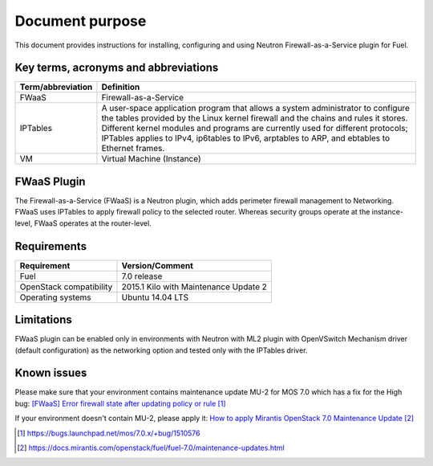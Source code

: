 .. _overview:

Document purpose
================

This document provides instructions for installing, configuring and using
Neutron Firewall-as-a-Service plugin for Fuel.


Key terms, acronyms and abbreviations
-------------------------------------

+----------------------------+------------------------------------------------+
| Term/abbreviation          | Definition                                     |
+============================+================================================+
| FWaaS                      | Firewall-as-a-Service                          |
+----------------------------+------------------------------------------------+
| IPTables                   | A user-space application program that allows   |
|                            | a system administrator to configure the tables |
|                            | provided by the Linux kernel firewall and the  |
|                            | chains and rules it stores. Different kernel   |
|                            | modules and programs are currently used for    |
|                            | different protocols; IPTables applies to IPv4, |
|                            | ip6tables to IPv6, arptables to ARP, and       |
|                            | ebtables to Ethernet frames.                   |
+----------------------------+------------------------------------------------+
| VM                         | Virtual Machine (Instance)                     |
+----------------------------+------------------------------------------------+


FWaaS Plugin
------------

The Firewall-as-a-Service (FWaaS) is a Neutron plugin, which adds perimeter
firewall management to Networking. FWaaS uses IPTables to apply firewall policy
to the selected router. Whereas security groups operate at the instance-level,
FWaaS operates at the router-level.


Requirements
------------

+----------------------------+------------------------------------------------+
| Requirement                | Version/Comment                                |
+============================+================================================+
| Fuel                       | 7.0 release                                    |
+----------------------------+------------------------------------------------+
| OpenStack compatibility    | 2015.1 Kilo with Maintenance Update 2          |
+----------------------------+------------------------------------------------+
| Operating systems          | Ubuntu 14.04 LTS                               |
+----------------------------+------------------------------------------------+


Limitations
-----------

FWaaS plugin can be enabled only in environments with Neutron with ML2 plugin
with OpenVSwitch Mechanism driver (default configuration) as the networking
option and tested only with the IPTables driver.


Known issues
------------

Please make sure that your environment contains maintenance update MU-2 for
MOS 7.0 which has a fix for the High bug:
`[FWaaS] Error firewall state after updating policy or rule`_

If your environment doesn't contain MU-2, please apply it:
`How to apply Mirantis OpenStack 7.0 Maintenance Update`_

.. target-notes::
.. _[FWaaS] Error firewall state after updating policy or rule: https://bugs.launchpad.net/mos/7.0.x/+bug/1510576
.. _How to apply Mirantis OpenStack 7.0 Maintenance Update: https://docs.mirantis.com/openstack/fuel/fuel-7.0/maintenance-updates.html

